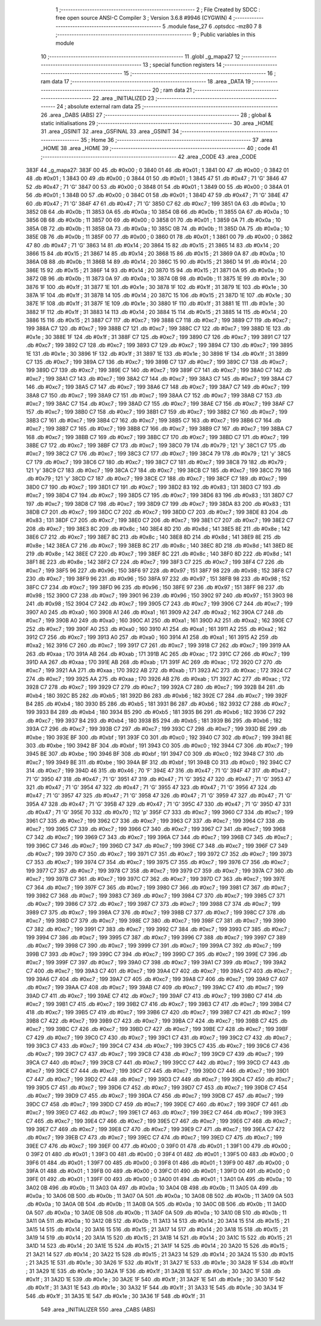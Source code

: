                               1 ;--------------------------------------------------------
                              2 ; File Created by SDCC : free open source ANSI-C Compiler
                              3 ; Version 3.6.8 #9946 (CYGWIN)
                              4 ;--------------------------------------------------------
                              5 	.module fase_27
                              6 	.optsdcc -mz80
                              7 	
                              8 ;--------------------------------------------------------
                              9 ; Public variables in this module
                             10 ;--------------------------------------------------------
                             11 	.globl _g_mapa27
                             12 ;--------------------------------------------------------
                             13 ; special function registers
                             14 ;--------------------------------------------------------
                             15 ;--------------------------------------------------------
                             16 ; ram data
                             17 ;--------------------------------------------------------
                             18 	.area _DATA
                             19 ;--------------------------------------------------------
                             20 ; ram data
                             21 ;--------------------------------------------------------
                             22 	.area _INITIALIZED
                             23 ;--------------------------------------------------------
                             24 ; absolute external ram data
                             25 ;--------------------------------------------------------
                             26 	.area _DABS (ABS)
                             27 ;--------------------------------------------------------
                             28 ; global & static initialisations
                             29 ;--------------------------------------------------------
                             30 	.area _HOME
                             31 	.area _GSINIT
                             32 	.area _GSFINAL
                             33 	.area _GSINIT
                             34 ;--------------------------------------------------------
                             35 ; Home
                             36 ;--------------------------------------------------------
                             37 	.area _HOME
                             38 	.area _HOME
                             39 ;--------------------------------------------------------
                             40 ; code
                             41 ;--------------------------------------------------------
                             42 	.area _CODE
                             43 	.area _CODE
   383F                      44 _g_mapa27:
   383F 00                   45 	.db #0x00	; 0
   3840 01                   46 	.db #0x01	; 1
   3841 00                   47 	.db #0x00	; 0
   3842 01                   48 	.db #0x01	; 1
   3843 00                   49 	.db #0x00	; 0
   3844 01                   50 	.db #0x01	; 1
   3845 47                   51 	.db #0x47	; 71	'G'
   3846 47                   52 	.db #0x47	; 71	'G'
   3847 00                   53 	.db #0x00	; 0
   3848 01                   54 	.db #0x01	; 1
   3849 00                   55 	.db #0x00	; 0
   384A 01                   56 	.db #0x01	; 1
   384B 00                   57 	.db #0x00	; 0
   384C 01                   58 	.db #0x01	; 1
   384D 47                   59 	.db #0x47	; 71	'G'
   384E 47                   60 	.db #0x47	; 71	'G'
   384F 47                   61 	.db #0x47	; 71	'G'
   3850 C7                   62 	.db #0xc7	; 199
   3851 0A                   63 	.db #0x0a	; 10
   3852 0B                   64 	.db #0x0b	; 11
   3853 0A                   65 	.db #0x0a	; 10
   3854 0B                   66 	.db #0x0b	; 11
   3855 0A                   67 	.db #0x0a	; 10
   3856 0B                   68 	.db #0x0b	; 11
   3857 00                   69 	.db #0x00	; 0
   3858 01                   70 	.db #0x01	; 1
   3859 0A                   71 	.db #0x0a	; 10
   385A 0B                   72 	.db #0x0b	; 11
   385B 0A                   73 	.db #0x0a	; 10
   385C 0B                   74 	.db #0x0b	; 11
   385D 0A                   75 	.db #0x0a	; 10
   385E 0B                   76 	.db #0x0b	; 11
   385F 00                   77 	.db #0x00	; 0
   3860 01                   78 	.db #0x01	; 1
   3861 00                   79 	.db #0x00	; 0
   3862 47                   80 	.db #0x47	; 71	'G'
   3863 14                   81 	.db #0x14	; 20
   3864 15                   82 	.db #0x15	; 21
   3865 14                   83 	.db #0x14	; 20
   3866 15                   84 	.db #0x15	; 21
   3867 14                   85 	.db #0x14	; 20
   3868 15                   86 	.db #0x15	; 21
   3869 0A                   87 	.db #0x0a	; 10
   386A 0B                   88 	.db #0x0b	; 11
   386B 14                   89 	.db #0x14	; 20
   386C 15                   90 	.db #0x15	; 21
   386D 14                   91 	.db #0x14	; 20
   386E 15                   92 	.db #0x15	; 21
   386F 14                   93 	.db #0x14	; 20
   3870 15                   94 	.db #0x15	; 21
   3871 0A                   95 	.db #0x0a	; 10
   3872 0B                   96 	.db #0x0b	; 11
   3873 0A                   97 	.db #0x0a	; 10
   3874 0B                   98 	.db #0x0b	; 11
   3875 1E                   99 	.db #0x1e	; 30
   3876 1F                  100 	.db #0x1f	; 31
   3877 1E                  101 	.db #0x1e	; 30
   3878 1F                  102 	.db #0x1f	; 31
   3879 1E                  103 	.db #0x1e	; 30
   387A 1F                  104 	.db #0x1f	; 31
   387B 14                  105 	.db #0x14	; 20
   387C 15                  106 	.db #0x15	; 21
   387D 1E                  107 	.db #0x1e	; 30
   387E 1F                  108 	.db #0x1f	; 31
   387F 1E                  109 	.db #0x1e	; 30
   3880 1F                  110 	.db #0x1f	; 31
   3881 1E                  111 	.db #0x1e	; 30
   3882 1F                  112 	.db #0x1f	; 31
   3883 14                  113 	.db #0x14	; 20
   3884 15                  114 	.db #0x15	; 21
   3885 14                  115 	.db #0x14	; 20
   3886 15                  116 	.db #0x15	; 21
   3887 C7                  117 	.db #0xc7	; 199
   3888 C7                  118 	.db #0xc7	; 199
   3889 C7                  119 	.db #0xc7	; 199
   388A C7                  120 	.db #0xc7	; 199
   388B C7                  121 	.db #0xc7	; 199
   388C C7                  122 	.db #0xc7	; 199
   388D 1E                  123 	.db #0x1e	; 30
   388E 1F                  124 	.db #0x1f	; 31
   388F C7                  125 	.db #0xc7	; 199
   3890 C7                  126 	.db #0xc7	; 199
   3891 C7                  127 	.db #0xc7	; 199
   3892 C7                  128 	.db #0xc7	; 199
   3893 C7                  129 	.db #0xc7	; 199
   3894 C7                  130 	.db #0xc7	; 199
   3895 1E                  131 	.db #0x1e	; 30
   3896 1F                  132 	.db #0x1f	; 31
   3897 1E                  133 	.db #0x1e	; 30
   3898 1F                  134 	.db #0x1f	; 31
   3899 C7                  135 	.db #0xc7	; 199
   389A C7                  136 	.db #0xc7	; 199
   389B C7                  137 	.db #0xc7	; 199
   389C C7                  138 	.db #0xc7	; 199
   389D C7                  139 	.db #0xc7	; 199
   389E C7                  140 	.db #0xc7	; 199
   389F C7                  141 	.db #0xc7	; 199
   38A0 C7                  142 	.db #0xc7	; 199
   38A1 C7                  143 	.db #0xc7	; 199
   38A2 C7                  144 	.db #0xc7	; 199
   38A3 C7                  145 	.db #0xc7	; 199
   38A4 C7                  146 	.db #0xc7	; 199
   38A5 C7                  147 	.db #0xc7	; 199
   38A6 C7                  148 	.db #0xc7	; 199
   38A7 C7                  149 	.db #0xc7	; 199
   38A8 C7                  150 	.db #0xc7	; 199
   38A9 C7                  151 	.db #0xc7	; 199
   38AA C7                  152 	.db #0xc7	; 199
   38AB C7                  153 	.db #0xc7	; 199
   38AC C7                  154 	.db #0xc7	; 199
   38AD C7                  155 	.db #0xc7	; 199
   38AE C7                  156 	.db #0xc7	; 199
   38AF C7                  157 	.db #0xc7	; 199
   38B0 C7                  158 	.db #0xc7	; 199
   38B1 C7                  159 	.db #0xc7	; 199
   38B2 C7                  160 	.db #0xc7	; 199
   38B3 C7                  161 	.db #0xc7	; 199
   38B4 C7                  162 	.db #0xc7	; 199
   38B5 C7                  163 	.db #0xc7	; 199
   38B6 C7                  164 	.db #0xc7	; 199
   38B7 C7                  165 	.db #0xc7	; 199
   38B8 C7                  166 	.db #0xc7	; 199
   38B9 C7                  167 	.db #0xc7	; 199
   38BA C7                  168 	.db #0xc7	; 199
   38BB C7                  169 	.db #0xc7	; 199
   38BC C7                  170 	.db #0xc7	; 199
   38BD C7                  171 	.db #0xc7	; 199
   38BE C7                  172 	.db #0xc7	; 199
   38BF C7                  173 	.db #0xc7	; 199
   38C0 79                  174 	.db #0x79	; 121	'y'
   38C1 C7                  175 	.db #0xc7	; 199
   38C2 C7                  176 	.db #0xc7	; 199
   38C3 C7                  177 	.db #0xc7	; 199
   38C4 79                  178 	.db #0x79	; 121	'y'
   38C5 C7                  179 	.db #0xc7	; 199
   38C6 C7                  180 	.db #0xc7	; 199
   38C7 C7                  181 	.db #0xc7	; 199
   38C8 79                  182 	.db #0x79	; 121	'y'
   38C9 C7                  183 	.db #0xc7	; 199
   38CA C7                  184 	.db #0xc7	; 199
   38CB C7                  185 	.db #0xc7	; 199
   38CC 79                  186 	.db #0x79	; 121	'y'
   38CD C7                  187 	.db #0xc7	; 199
   38CE C7                  188 	.db #0xc7	; 199
   38CF C7                  189 	.db #0xc7	; 199
   38D0 C7                  190 	.db #0xc7	; 199
   38D1 C7                  191 	.db #0xc7	; 199
   38D2 83                  192 	.db #0x83	; 131
   38D3 C7                  193 	.db #0xc7	; 199
   38D4 C7                  194 	.db #0xc7	; 199
   38D5 C7                  195 	.db #0xc7	; 199
   38D6 83                  196 	.db #0x83	; 131
   38D7 C7                  197 	.db #0xc7	; 199
   38D8 C7                  198 	.db #0xc7	; 199
   38D9 C7                  199 	.db #0xc7	; 199
   38DA 83                  200 	.db #0x83	; 131
   38DB C7                  201 	.db #0xc7	; 199
   38DC C7                  202 	.db #0xc7	; 199
   38DD C7                  203 	.db #0xc7	; 199
   38DE 83                  204 	.db #0x83	; 131
   38DF C7                  205 	.db #0xc7	; 199
   38E0 C7                  206 	.db #0xc7	; 199
   38E1 C7                  207 	.db #0xc7	; 199
   38E2 C7                  208 	.db #0xc7	; 199
   38E3 8C                  209 	.db #0x8c	; 140
   38E4 8D                  210 	.db #0x8d	; 141
   38E5 8E                  211 	.db #0x8e	; 142
   38E6 C7                  212 	.db #0xc7	; 199
   38E7 8C                  213 	.db #0x8c	; 140
   38E8 8D                  214 	.db #0x8d	; 141
   38E9 8E                  215 	.db #0x8e	; 142
   38EA C7                  216 	.db #0xc7	; 199
   38EB 8C                  217 	.db #0x8c	; 140
   38EC 8D                  218 	.db #0x8d	; 141
   38ED 8E                  219 	.db #0x8e	; 142
   38EE C7                  220 	.db #0xc7	; 199
   38EF 8C                  221 	.db #0x8c	; 140
   38F0 8D                  222 	.db #0x8d	; 141
   38F1 8E                  223 	.db #0x8e	; 142
   38F2 C7                  224 	.db #0xc7	; 199
   38F3 C7                  225 	.db #0xc7	; 199
   38F4 C7                  226 	.db #0xc7	; 199
   38F5 96                  227 	.db #0x96	; 150
   38F6 97                  228 	.db #0x97	; 151
   38F7 98                  229 	.db #0x98	; 152
   38F8 C7                  230 	.db #0xc7	; 199
   38F9 96                  231 	.db #0x96	; 150
   38FA 97                  232 	.db #0x97	; 151
   38FB 98                  233 	.db #0x98	; 152
   38FC C7                  234 	.db #0xc7	; 199
   38FD 96                  235 	.db #0x96	; 150
   38FE 97                  236 	.db #0x97	; 151
   38FF 98                  237 	.db #0x98	; 152
   3900 C7                  238 	.db #0xc7	; 199
   3901 96                  239 	.db #0x96	; 150
   3902 97                  240 	.db #0x97	; 151
   3903 98                  241 	.db #0x98	; 152
   3904 C7                  242 	.db #0xc7	; 199
   3905 C7                  243 	.db #0xc7	; 199
   3906 C7                  244 	.db #0xc7	; 199
   3907 A0                  245 	.db #0xa0	; 160
   3908 A1                  246 	.db #0xa1	; 161
   3909 A2                  247 	.db #0xa2	; 162
   390A C7                  248 	.db #0xc7	; 199
   390B A0                  249 	.db #0xa0	; 160
   390C A1                  250 	.db #0xa1	; 161
   390D A2                  251 	.db #0xa2	; 162
   390E C7                  252 	.db #0xc7	; 199
   390F A0                  253 	.db #0xa0	; 160
   3910 A1                  254 	.db #0xa1	; 161
   3911 A2                  255 	.db #0xa2	; 162
   3912 C7                  256 	.db #0xc7	; 199
   3913 A0                  257 	.db #0xa0	; 160
   3914 A1                  258 	.db #0xa1	; 161
   3915 A2                  259 	.db #0xa2	; 162
   3916 C7                  260 	.db #0xc7	; 199
   3917 C7                  261 	.db #0xc7	; 199
   3918 C7                  262 	.db #0xc7	; 199
   3919 AA                  263 	.db #0xaa	; 170
   391A AB                  264 	.db #0xab	; 171
   391B AC                  265 	.db #0xac	; 172
   391C C7                  266 	.db #0xc7	; 199
   391D AA                  267 	.db #0xaa	; 170
   391E AB                  268 	.db #0xab	; 171
   391F AC                  269 	.db #0xac	; 172
   3920 C7                  270 	.db #0xc7	; 199
   3921 AA                  271 	.db #0xaa	; 170
   3922 AB                  272 	.db #0xab	; 171
   3923 AC                  273 	.db #0xac	; 172
   3924 C7                  274 	.db #0xc7	; 199
   3925 AA                  275 	.db #0xaa	; 170
   3926 AB                  276 	.db #0xab	; 171
   3927 AC                  277 	.db #0xac	; 172
   3928 C7                  278 	.db #0xc7	; 199
   3929 C7                  279 	.db #0xc7	; 199
   392A C7                  280 	.db #0xc7	; 199
   392B B4                  281 	.db #0xb4	; 180
   392C B5                  282 	.db #0xb5	; 181
   392D B6                  283 	.db #0xb6	; 182
   392E C7                  284 	.db #0xc7	; 199
   392F B4                  285 	.db #0xb4	; 180
   3930 B5                  286 	.db #0xb5	; 181
   3931 B6                  287 	.db #0xb6	; 182
   3932 C7                  288 	.db #0xc7	; 199
   3933 B4                  289 	.db #0xb4	; 180
   3934 B5                  290 	.db #0xb5	; 181
   3935 B6                  291 	.db #0xb6	; 182
   3936 C7                  292 	.db #0xc7	; 199
   3937 B4                  293 	.db #0xb4	; 180
   3938 B5                  294 	.db #0xb5	; 181
   3939 B6                  295 	.db #0xb6	; 182
   393A C7                  296 	.db #0xc7	; 199
   393B C7                  297 	.db #0xc7	; 199
   393C C7                  298 	.db #0xc7	; 199
   393D BE                  299 	.db #0xbe	; 190
   393E BF                  300 	.db #0xbf	; 191
   393F C0                  301 	.db #0xc0	; 192
   3940 C7                  302 	.db #0xc7	; 199
   3941 BE                  303 	.db #0xbe	; 190
   3942 BF                  304 	.db #0xbf	; 191
   3943 C0                  305 	.db #0xc0	; 192
   3944 C7                  306 	.db #0xc7	; 199
   3945 BE                  307 	.db #0xbe	; 190
   3946 BF                  308 	.db #0xbf	; 191
   3947 C0                  309 	.db #0xc0	; 192
   3948 C7                  310 	.db #0xc7	; 199
   3949 BE                  311 	.db #0xbe	; 190
   394A BF                  312 	.db #0xbf	; 191
   394B C0                  313 	.db #0xc0	; 192
   394C C7                  314 	.db #0xc7	; 199
   394D 46                  315 	.db #0x46	; 70	'F'
   394E 47                  316 	.db #0x47	; 71	'G'
   394F 47                  317 	.db #0x47	; 71	'G'
   3950 47                  318 	.db #0x47	; 71	'G'
   3951 47                  319 	.db #0x47	; 71	'G'
   3952 47                  320 	.db #0x47	; 71	'G'
   3953 47                  321 	.db #0x47	; 71	'G'
   3954 47                  322 	.db #0x47	; 71	'G'
   3955 47                  323 	.db #0x47	; 71	'G'
   3956 47                  324 	.db #0x47	; 71	'G'
   3957 47                  325 	.db #0x47	; 71	'G'
   3958 47                  326 	.db #0x47	; 71	'G'
   3959 47                  327 	.db #0x47	; 71	'G'
   395A 47                  328 	.db #0x47	; 71	'G'
   395B 47                  329 	.db #0x47	; 71	'G'
   395C 47                  330 	.db #0x47	; 71	'G'
   395D 47                  331 	.db #0x47	; 71	'G'
   395E 70                  332 	.db #0x70	; 112	'p'
   395F C7                  333 	.db #0xc7	; 199
   3960 C7                  334 	.db #0xc7	; 199
   3961 C7                  335 	.db #0xc7	; 199
   3962 C7                  336 	.db #0xc7	; 199
   3963 C7                  337 	.db #0xc7	; 199
   3964 C7                  338 	.db #0xc7	; 199
   3965 C7                  339 	.db #0xc7	; 199
   3966 C7                  340 	.db #0xc7	; 199
   3967 C7                  341 	.db #0xc7	; 199
   3968 C7                  342 	.db #0xc7	; 199
   3969 C7                  343 	.db #0xc7	; 199
   396A C7                  344 	.db #0xc7	; 199
   396B C7                  345 	.db #0xc7	; 199
   396C C7                  346 	.db #0xc7	; 199
   396D C7                  347 	.db #0xc7	; 199
   396E C7                  348 	.db #0xc7	; 199
   396F C7                  349 	.db #0xc7	; 199
   3970 C7                  350 	.db #0xc7	; 199
   3971 C7                  351 	.db #0xc7	; 199
   3972 C7                  352 	.db #0xc7	; 199
   3973 C7                  353 	.db #0xc7	; 199
   3974 C7                  354 	.db #0xc7	; 199
   3975 C7                  355 	.db #0xc7	; 199
   3976 C7                  356 	.db #0xc7	; 199
   3977 C7                  357 	.db #0xc7	; 199
   3978 C7                  358 	.db #0xc7	; 199
   3979 C7                  359 	.db #0xc7	; 199
   397A C7                  360 	.db #0xc7	; 199
   397B C7                  361 	.db #0xc7	; 199
   397C C7                  362 	.db #0xc7	; 199
   397D C7                  363 	.db #0xc7	; 199
   397E C7                  364 	.db #0xc7	; 199
   397F C7                  365 	.db #0xc7	; 199
   3980 C7                  366 	.db #0xc7	; 199
   3981 C7                  367 	.db #0xc7	; 199
   3982 C7                  368 	.db #0xc7	; 199
   3983 C7                  369 	.db #0xc7	; 199
   3984 C7                  370 	.db #0xc7	; 199
   3985 C7                  371 	.db #0xc7	; 199
   3986 C7                  372 	.db #0xc7	; 199
   3987 C7                  373 	.db #0xc7	; 199
   3988 C7                  374 	.db #0xc7	; 199
   3989 C7                  375 	.db #0xc7	; 199
   398A C7                  376 	.db #0xc7	; 199
   398B C7                  377 	.db #0xc7	; 199
   398C C7                  378 	.db #0xc7	; 199
   398D C7                  379 	.db #0xc7	; 199
   398E C7                  380 	.db #0xc7	; 199
   398F C7                  381 	.db #0xc7	; 199
   3990 C7                  382 	.db #0xc7	; 199
   3991 C7                  383 	.db #0xc7	; 199
   3992 C7                  384 	.db #0xc7	; 199
   3993 C7                  385 	.db #0xc7	; 199
   3994 C7                  386 	.db #0xc7	; 199
   3995 C7                  387 	.db #0xc7	; 199
   3996 C7                  388 	.db #0xc7	; 199
   3997 C7                  389 	.db #0xc7	; 199
   3998 C7                  390 	.db #0xc7	; 199
   3999 C7                  391 	.db #0xc7	; 199
   399A C7                  392 	.db #0xc7	; 199
   399B C7                  393 	.db #0xc7	; 199
   399C C7                  394 	.db #0xc7	; 199
   399D C7                  395 	.db #0xc7	; 199
   399E C7                  396 	.db #0xc7	; 199
   399F C7                  397 	.db #0xc7	; 199
   39A0 C7                  398 	.db #0xc7	; 199
   39A1 C7                  399 	.db #0xc7	; 199
   39A2 C7                  400 	.db #0xc7	; 199
   39A3 C7                  401 	.db #0xc7	; 199
   39A4 C7                  402 	.db #0xc7	; 199
   39A5 C7                  403 	.db #0xc7	; 199
   39A6 C7                  404 	.db #0xc7	; 199
   39A7 C7                  405 	.db #0xc7	; 199
   39A8 C7                  406 	.db #0xc7	; 199
   39A9 C7                  407 	.db #0xc7	; 199
   39AA C7                  408 	.db #0xc7	; 199
   39AB C7                  409 	.db #0xc7	; 199
   39AC C7                  410 	.db #0xc7	; 199
   39AD C7                  411 	.db #0xc7	; 199
   39AE C7                  412 	.db #0xc7	; 199
   39AF C7                  413 	.db #0xc7	; 199
   39B0 C7                  414 	.db #0xc7	; 199
   39B1 C7                  415 	.db #0xc7	; 199
   39B2 C7                  416 	.db #0xc7	; 199
   39B3 C7                  417 	.db #0xc7	; 199
   39B4 C7                  418 	.db #0xc7	; 199
   39B5 C7                  419 	.db #0xc7	; 199
   39B6 C7                  420 	.db #0xc7	; 199
   39B7 C7                  421 	.db #0xc7	; 199
   39B8 C7                  422 	.db #0xc7	; 199
   39B9 C7                  423 	.db #0xc7	; 199
   39BA C7                  424 	.db #0xc7	; 199
   39BB C7                  425 	.db #0xc7	; 199
   39BC C7                  426 	.db #0xc7	; 199
   39BD C7                  427 	.db #0xc7	; 199
   39BE C7                  428 	.db #0xc7	; 199
   39BF C7                  429 	.db #0xc7	; 199
   39C0 C7                  430 	.db #0xc7	; 199
   39C1 C7                  431 	.db #0xc7	; 199
   39C2 C7                  432 	.db #0xc7	; 199
   39C3 C7                  433 	.db #0xc7	; 199
   39C4 C7                  434 	.db #0xc7	; 199
   39C5 C7                  435 	.db #0xc7	; 199
   39C6 C7                  436 	.db #0xc7	; 199
   39C7 C7                  437 	.db #0xc7	; 199
   39C8 C7                  438 	.db #0xc7	; 199
   39C9 C7                  439 	.db #0xc7	; 199
   39CA C7                  440 	.db #0xc7	; 199
   39CB C7                  441 	.db #0xc7	; 199
   39CC C7                  442 	.db #0xc7	; 199
   39CD C7                  443 	.db #0xc7	; 199
   39CE C7                  444 	.db #0xc7	; 199
   39CF C7                  445 	.db #0xc7	; 199
   39D0 C7                  446 	.db #0xc7	; 199
   39D1 C7                  447 	.db #0xc7	; 199
   39D2 C7                  448 	.db #0xc7	; 199
   39D3 C7                  449 	.db #0xc7	; 199
   39D4 C7                  450 	.db #0xc7	; 199
   39D5 C7                  451 	.db #0xc7	; 199
   39D6 C7                  452 	.db #0xc7	; 199
   39D7 C7                  453 	.db #0xc7	; 199
   39D8 C7                  454 	.db #0xc7	; 199
   39D9 C7                  455 	.db #0xc7	; 199
   39DA C7                  456 	.db #0xc7	; 199
   39DB C7                  457 	.db #0xc7	; 199
   39DC C7                  458 	.db #0xc7	; 199
   39DD C7                  459 	.db #0xc7	; 199
   39DE C7                  460 	.db #0xc7	; 199
   39DF C7                  461 	.db #0xc7	; 199
   39E0 C7                  462 	.db #0xc7	; 199
   39E1 C7                  463 	.db #0xc7	; 199
   39E2 C7                  464 	.db #0xc7	; 199
   39E3 C7                  465 	.db #0xc7	; 199
   39E4 C7                  466 	.db #0xc7	; 199
   39E5 C7                  467 	.db #0xc7	; 199
   39E6 C7                  468 	.db #0xc7	; 199
   39E7 C7                  469 	.db #0xc7	; 199
   39E8 C7                  470 	.db #0xc7	; 199
   39E9 C7                  471 	.db #0xc7	; 199
   39EA C7                  472 	.db #0xc7	; 199
   39EB C7                  473 	.db #0xc7	; 199
   39EC C7                  474 	.db #0xc7	; 199
   39ED C7                  475 	.db #0xc7	; 199
   39EE C7                  476 	.db #0xc7	; 199
   39EF 00                  477 	.db #0x00	; 0
   39F0 01                  478 	.db #0x01	; 1
   39F1 00                  479 	.db #0x00	; 0
   39F2 01                  480 	.db #0x01	; 1
   39F3 00                  481 	.db #0x00	; 0
   39F4 01                  482 	.db #0x01	; 1
   39F5 00                  483 	.db #0x00	; 0
   39F6 01                  484 	.db #0x01	; 1
   39F7 00                  485 	.db #0x00	; 0
   39F8 01                  486 	.db #0x01	; 1
   39F9 00                  487 	.db #0x00	; 0
   39FA 01                  488 	.db #0x01	; 1
   39FB 00                  489 	.db #0x00	; 0
   39FC 01                  490 	.db #0x01	; 1
   39FD 00                  491 	.db #0x00	; 0
   39FE 01                  492 	.db #0x01	; 1
   39FF 00                  493 	.db #0x00	; 0
   3A00 01                  494 	.db #0x01	; 1
   3A01 0A                  495 	.db #0x0a	; 10
   3A02 0B                  496 	.db #0x0b	; 11
   3A03 0A                  497 	.db #0x0a	; 10
   3A04 0B                  498 	.db #0x0b	; 11
   3A05 0A                  499 	.db #0x0a	; 10
   3A06 0B                  500 	.db #0x0b	; 11
   3A07 0A                  501 	.db #0x0a	; 10
   3A08 0B                  502 	.db #0x0b	; 11
   3A09 0A                  503 	.db #0x0a	; 10
   3A0A 0B                  504 	.db #0x0b	; 11
   3A0B 0A                  505 	.db #0x0a	; 10
   3A0C 0B                  506 	.db #0x0b	; 11
   3A0D 0A                  507 	.db #0x0a	; 10
   3A0E 0B                  508 	.db #0x0b	; 11
   3A0F 0A                  509 	.db #0x0a	; 10
   3A10 0B                  510 	.db #0x0b	; 11
   3A11 0A                  511 	.db #0x0a	; 10
   3A12 0B                  512 	.db #0x0b	; 11
   3A13 14                  513 	.db #0x14	; 20
   3A14 15                  514 	.db #0x15	; 21
   3A15 14                  515 	.db #0x14	; 20
   3A16 15                  516 	.db #0x15	; 21
   3A17 14                  517 	.db #0x14	; 20
   3A18 15                  518 	.db #0x15	; 21
   3A19 14                  519 	.db #0x14	; 20
   3A1A 15                  520 	.db #0x15	; 21
   3A1B 14                  521 	.db #0x14	; 20
   3A1C 15                  522 	.db #0x15	; 21
   3A1D 14                  523 	.db #0x14	; 20
   3A1E 15                  524 	.db #0x15	; 21
   3A1F 14                  525 	.db #0x14	; 20
   3A20 15                  526 	.db #0x15	; 21
   3A21 14                  527 	.db #0x14	; 20
   3A22 15                  528 	.db #0x15	; 21
   3A23 14                  529 	.db #0x14	; 20
   3A24 15                  530 	.db #0x15	; 21
   3A25 1E                  531 	.db #0x1e	; 30
   3A26 1F                  532 	.db #0x1f	; 31
   3A27 1E                  533 	.db #0x1e	; 30
   3A28 1F                  534 	.db #0x1f	; 31
   3A29 1E                  535 	.db #0x1e	; 30
   3A2A 1F                  536 	.db #0x1f	; 31
   3A2B 1E                  537 	.db #0x1e	; 30
   3A2C 1F                  538 	.db #0x1f	; 31
   3A2D 1E                  539 	.db #0x1e	; 30
   3A2E 1F                  540 	.db #0x1f	; 31
   3A2F 1E                  541 	.db #0x1e	; 30
   3A30 1F                  542 	.db #0x1f	; 31
   3A31 1E                  543 	.db #0x1e	; 30
   3A32 1F                  544 	.db #0x1f	; 31
   3A33 1E                  545 	.db #0x1e	; 30
   3A34 1F                  546 	.db #0x1f	; 31
   3A35 1E                  547 	.db #0x1e	; 30
   3A36 1F                  548 	.db #0x1f	; 31
                            549 	.area _INITIALIZER
                            550 	.area _CABS (ABS)
